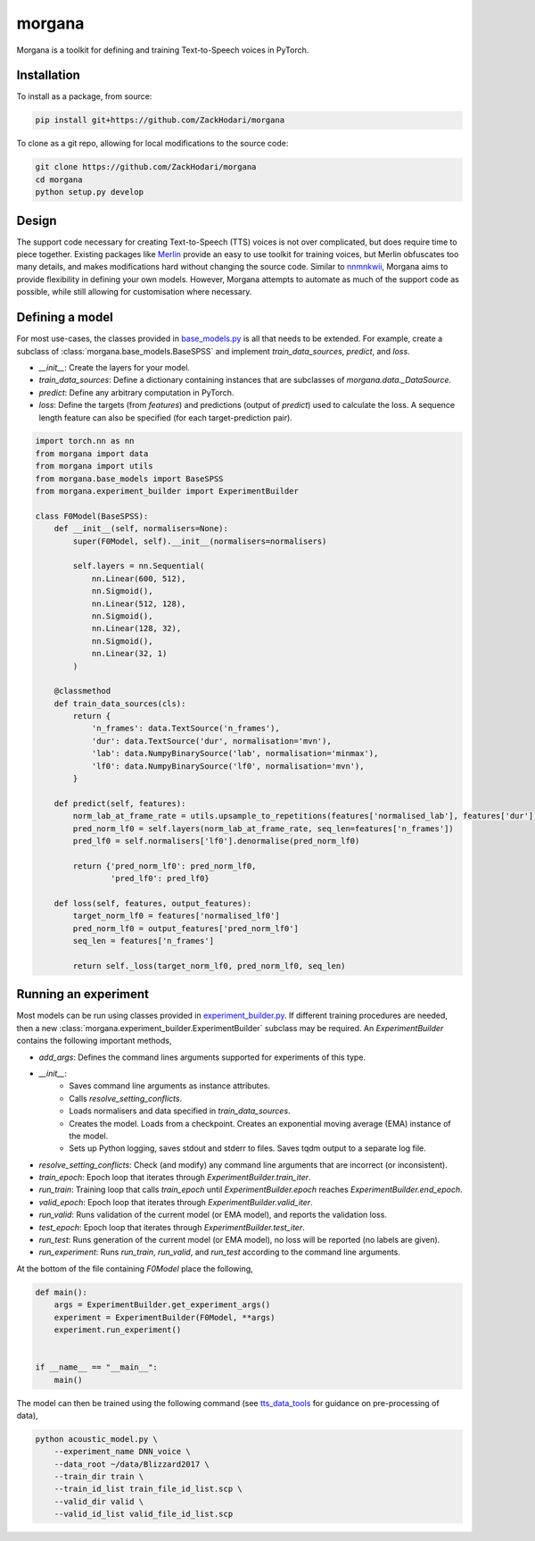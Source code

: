 =======
morgana
=======

Morgana is a toolkit for defining and training Text-to-Speech voices in PyTorch.


Installation
------------

To install as a package, from source:

.. code-block:: bash

    pip install git+https://github.com/ZackHodari/morgana


To clone as a git repo, allowing for local modifications to the source code:

.. code-block:: bash

    git clone https://github.com/ZackHodari/morgana
    cd morgana
    python setup.py develop


Design
------

The support code necessary for creating Text-to-Speech (TTS) voices is not over complicated, but does require time to
piece together. Existing packages like `Merlin <https://github.com/CSTR-Edinburgh/merlin>`_ provide an easy to use
toolkit for training voices, but Merlin obfuscates too many details, and makes modifications hard without changing the
source code. Similar to `nnmnkwii <https://github.com/r9y9/nnmnkwii>`_, Morgana aims to provide flexibility in defining
your own models. However, Morgana attempts to automate as much of the support code as possible, while still allowing for
customisation where necessary.


Defining a model
----------------

For most use-cases, the classes provided in `base_models.py
<https://github.com/ZackHodari/morgana/blob/master/morgana/base_models.py>`_ is all that needs to be extended. For
example, create a subclass of :class:`morgana.base_models.BaseSPSS` and implement `train_data_sources`, `predict`, and
`loss`.

* `__init__`: Create the layers for your model.
* `train_data_sources`: Define a dictionary containing instances that are subclasses of `morgana.data._DataSource`.
* `predict`: Define any arbitrary computation in PyTorch.
* `loss`: Define the targets (from `features`) and predictions (output of `predict`) used to calculate the loss. A
  sequence length feature can also be specified (for each target-prediction pair).

.. code-block::

    import torch.nn as nn
    from morgana import data
    from morgana import utils
    from morgana.base_models import BaseSPSS
    from morgana.experiment_builder import ExperimentBuilder

    class F0Model(BaseSPSS):
        def __init__(self, normalisers=None):
            super(F0Model, self).__init__(normalisers=normalisers)

            self.layers = nn.Sequential(
                nn.Linear(600, 512),
                nn.Sigmoid(),
                nn.Linear(512, 128),
                nn.Sigmoid(),
                nn.Linear(128, 32),
                nn.Sigmoid(),
                nn.Linear(32, 1)
            )

        @classmethod
        def train_data_sources(cls):
            return {
                'n_frames': data.TextSource('n_frames'),
                'dur': data.TextSource('dur', normalisation='mvn'),
                'lab': data.NumpyBinarySource('lab', normalisation='minmax'),
                'lf0': data.NumpyBinarySource('lf0', normalisation='mvn'),
            }

        def predict(self, features):
            norm_lab_at_frame_rate = utils.upsample_to_repetitions(features['normalised_lab'], features['dur'])
            pred_norm_lf0 = self.layers(norm_lab_at_frame_rate, seq_len=features['n_frames'])
            pred_lf0 = self.normalisers['lf0'].denormalise(pred_norm_lf0)

            return {'pred_norm_lf0': pred_norm_lf0,
                    'pred_lf0': pred_lf0}

        def loss(self, features, output_features):
            target_norm_lf0 = features['normalised_lf0']
            pred_norm_lf0 = output_features['pred_norm_lf0']
            seq_len = features['n_frames']

            return self._loss(target_norm_lf0, pred_norm_lf0, seq_len)


Running an experiment
---------------------

Most models can be run using classes provided in `experiment_builder.py
<https://github.com/ZackHodari/morgana/blob/master/morgana/experiment_builder.py>`_. If different training procedures
are needed, then a new :class:`morgana.experiment_builder.ExperimentBuilder` subclass may be required. An
`ExperimentBuilder` contains the following important methods,

* `add_args`: Defines the command lines arguments supported for experiments of this type.
* `__init__`:
    * Saves command line arguments as instance attributes.
    * Calls `resolve_setting_conflicts`.
    * Loads normalisers and data specified in `train_data_sources`.
    * Creates the model. Loads from a checkpoint. Creates an exponential moving average (EMA) instance of the model.
    * Sets up Python logging, saves stdout and stderr to files. Saves tqdm output to a separate log file.
* `resolve_setting_conflicts`: Check (and modify) any command line arguments that are incorrect (or inconsistent).
* `train_epoch`: Epoch loop that iterates through `ExperimentBuilder.train_iter`.
* `run_train`: Training loop that calls `train_epoch` until `ExperimentBuilder.epoch` reaches
  `ExperimentBuilder.end_epoch`.
* `valid_epoch`: Epoch loop that iterates through `ExperimentBuilder.valid_iter`.
* `run_valid`: Runs validation of the current model (or EMA model), and reports the validation loss.
* `test_epoch`: Epoch loop that iterates through `ExperimentBuilder.test_iter`.
* `run_test`: Runs generation of the current model (or EMA model), no loss will be reported (no labels are given).
* `run_experiment`: Runs `run_train`, `run_valid`, and `run_test` according to the command line arguments.

At the bottom of the file containing `F0Model` place the following,

.. code-block::

    def main():
        args = ExperimentBuilder.get_experiment_args()
        experiment = ExperimentBuilder(F0Model, **args)
        experiment.run_experiment()


    if __name__ == "__main__":
        main()


The model can then be trained using the following command (see `tts_data_tools
<https://github.com/ZackHodari/tts_data_tools>`_ for guidance on pre-processing of data),

.. code-block:: bash

    python acoustic_model.py \
        --experiment_name DNN_voice \
        --data_root ~/data/Blizzard2017 \
        --train_dir train \
        --train_id_list train_file_id_list.scp \
        --valid_dir valid \
        --valid_id_list valid_file_id_list.scp

